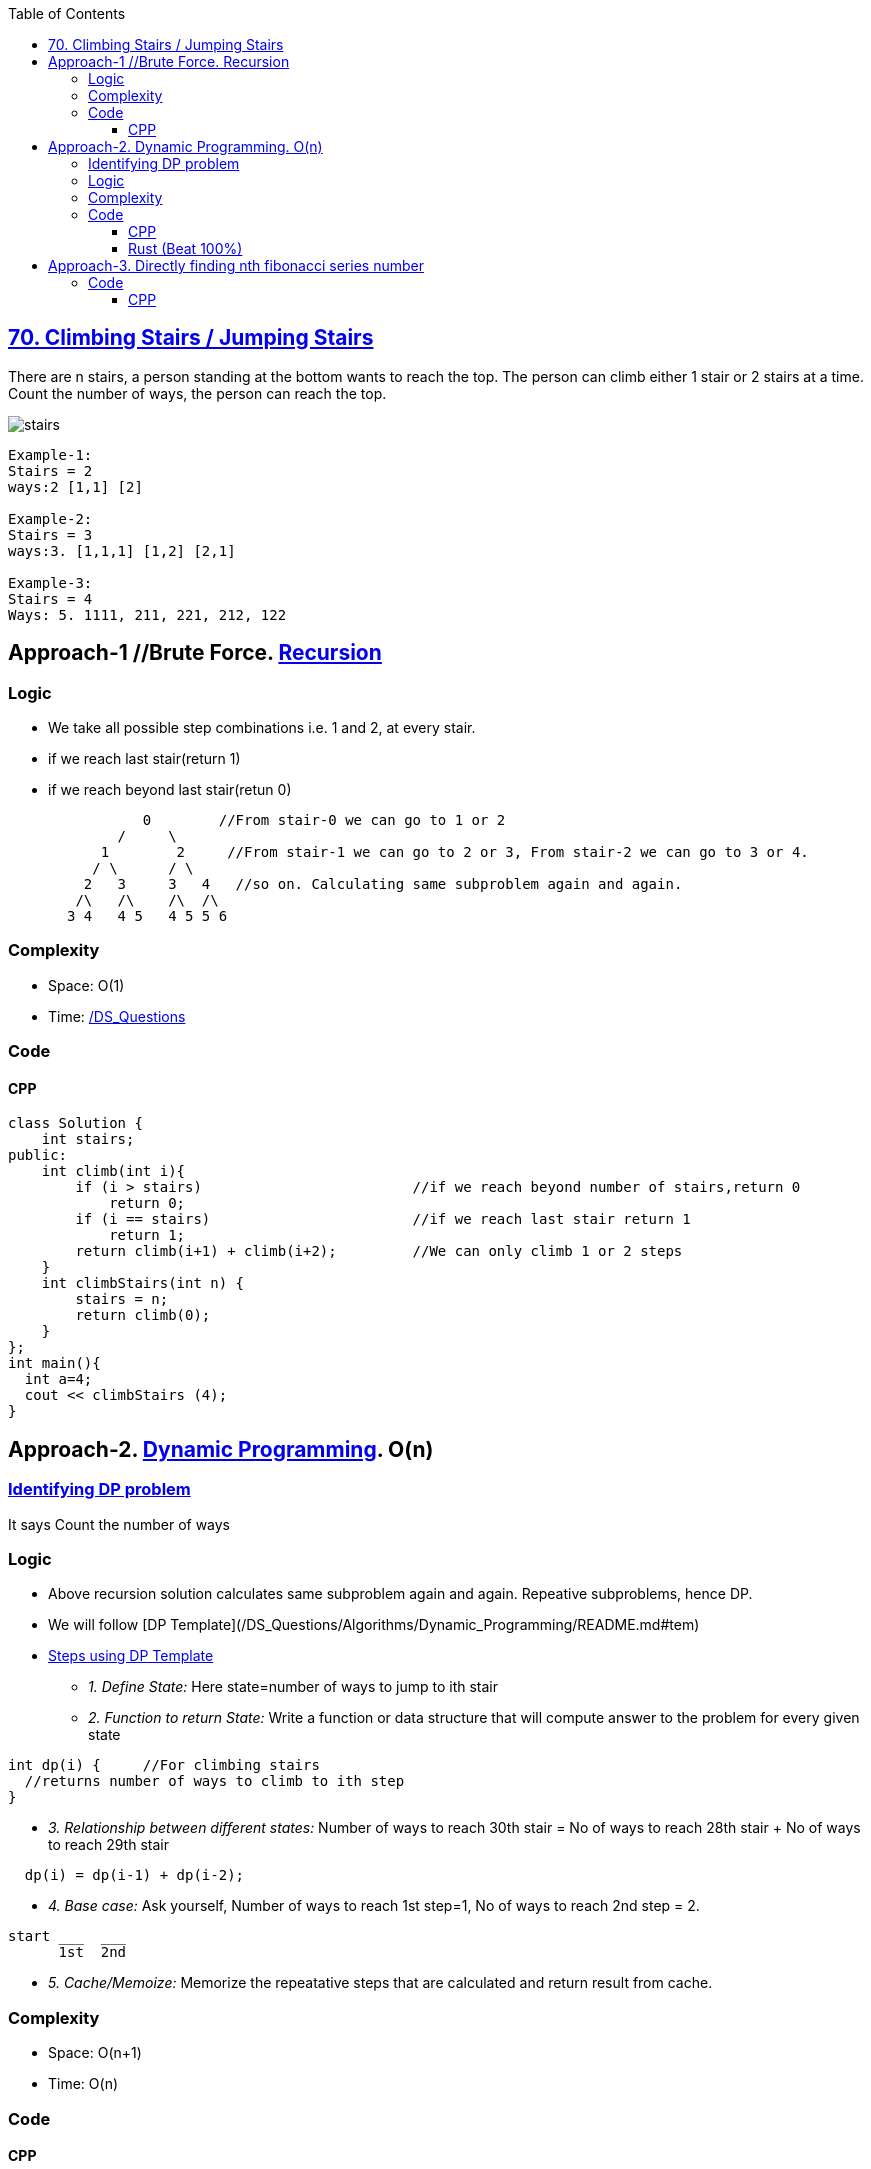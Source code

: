 :toc:
:toclevels: 6


== link:https://leetcode.com/problems/climbing-stairs/[70. Climbing Stairs / Jumping Stairs]
There are n stairs, a person standing at the bottom wants to reach the top. 
The person can climb either 1 stair or 2 stairs at a time. Count the number of ways, the person can reach the top.

image:https://media.geeksforgeeks.org/wp-content/uploads/nth-stair.png?raw=true[stairs]

```c
Example-1:
Stairs = 2
ways:2 [1,1] [2]

Example-2:
Stairs = 3
ways:3. [1,1,1] [1,2] [2,1] 

Example-3:
Stairs = 4
Ways: 5. 1111, 211, 221, 212, 122
```

== Approach-1  //Brute Force. link:/DS_Questions/Algorithms[Recursion]
=== Logic
- We take all possible step combinations i.e. 1 and 2, at every stair.
- if we reach last stair(return 1)
- if we reach beyond last stair(retun 0)
```c
                0        //From stair-0 we can go to 1 or 2
	     /     \
	   1        2     //From stair-1 we can go to 2 or 3, From stair-2 we can go to 3 or 4.
	  / \      / \
	 2   3     3   4   //so on. Calculating same subproblem again and again.
	/\   /\    /\  /\
       3 4   4 5   4 5 5 6
```
=== Complexity
* Space: O(1)
* Time: link:/DS_Questions[Recursion=O(2<sup>n</sup>)]

=== Code
==== CPP
```cpp
class Solution {
    int stairs;
public:
    int climb(int i){
        if (i > stairs)                         //if we reach beyond number of stairs,return 0
            return 0;
        if (i == stairs)                        //if we reach last stair return 1
            return 1;
        return climb(i+1) + climb(i+2);         //We can only climb 1 or 2 steps
    }
    int climbStairs(int n) {
        stairs = n;
        return climb(0);
    }
};
int main(){
  int a=4;
  cout << climbStairs (4);
}
```

== Approach-2. link:/DS_Questions/Algorithms[Dynamic Programming]. O(n)
=== link:/DS_Questions/Algorithms/Dynamic_Programming/README.md#i[Identifying DP problem]
It says Count the number of ways

=== Logic
* Above recursion solution calculates same subproblem again and again. Repeative subproblems, hence DP.
* We will follow [DP Template](/DS_Questions/Algorithms/Dynamic_Programming/README.md#tem)
* link:/DS_Questions/Algorithms/Dynamic_Programming/README.md#tem[Steps using DP Template]
** _1. Define State:_ Here state=number of ways to jump to ith stair
** _2. Function to return State:_ Write a function or data structure that will compute answer to the problem for every given state
```c
int dp(i) {     //For climbing stairs
  //returns number of ways to climb to ith step
}
```
** _3. Relationship between different states:_ Number of ways to reach 30th stair = No of ways to reach 28th stair + No of ways to reach 29th stair
```c
  dp(i) = dp(i-1) + dp(i-2);
```
** _4. Base case:_ Ask yourself, Number of ways to reach 1st step=1, No of ways to reach 2nd step = 2.
```c
start ___  ___
      1st  2nd
```
** _5. Cache/Memoize:_ Memorize the repeatative steps that are calculated and return result from cache.

=== Complexity
* Space: O(n+1)
* Time: O(n)

=== Code
==== CPP
```cpp
class Solution {
    unordered_map<int,int> um;
public:
    int dp(int i){			//Function returning state. state is number of ways to reach ith stair
        if (um.find(i) == um.end())
            um[i] = dp(i-1) + dp(i-2);

        return um[i];
    }
    
    int climbStairs(int n) {
        um[1] = 1;                  //No of ways to reach step-1 is 1
        um[2] = 2;                  //No of ways to reach step-2 are 2
        return dp(n);
    }
};
```

==== Rust (Beat 100%)
```rs
use std::collections::HashMap;
impl Solution {
    fn dp(i: i32, mut hm: &mut HashMap<i32, i32>) -> i32 {
       if let Some(&value) = hm.get(&i) {
            return value;
        } 
        let value = Self::dp(i - 1, &mut hm) + Self::dp(i - 2, &mut hm);
        hm.insert(i, value);
        value
    }
    pub fn climb_stairs(n: i32) -> i32 {
        let mut hm:HashMap<i32, i32> = HashMap::new();
        hm.insert(1,1);                 //No of ways to reach step-1 is 1
        hm.insert(2,2);  //No of ways to reach step-2 are 2
        Self::dp(n, &mut hm)
    }
}
```

== Approach-3. link:/DS_Questions/Algorithms/Dynamic_Programming[Directly finding nth fibonacci series number]
=== Code
==== CPP
```c++
class Solution {
public:
    int climbStairs(int n) {
        double sqrt5 = sqrt(5);
        double fibn = pow((1+sqrt5)/2,n+1) - pow((1-sqrt5)/2,n+1);
        return (int)(fibn/sqrt5);
    }
};
```
